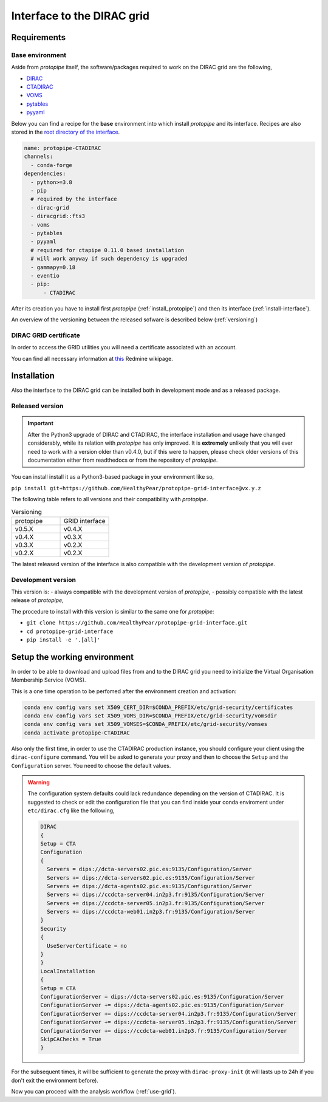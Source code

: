 .. _install-grid:

===========================
Interface to the DIRAC grid
===========================

Requirements
============

.. _base_env_protopipe_CTADIRAC:

Base environment
----------------

Aside from *protopipe* itself,
the software/packages required to work on the DIRAC grid are the following,

- `DIRAC <https://dirac.readthedocs.io/en/latest/>`_
- `CTADIRAC <https://gitlab.cta-observatory.org/cta-computing/dpps/CTADIRAC>`_
- `VOMS <https://italiangrid.github.io/voms/>`_
- `pytables <https://www.pytables.org/>`_
- `pyyaml <https://pyyaml.org/>`_

Below you can find a recipe for the **base** environment into which install *protopipe*
and its interface.  
Recipes are also stored in the `root directory of the interface <https://github.com/HealthyPear/protopipe-grid-interface>`_.

.. code-block:: yaml

  name: protopipe-CTADIRAC
  channels:
    - conda-forge
  dependencies:
    - python>=3.8
    - pip
    # required by the interface
    - dirac-grid
    - diracgrid::fts3
    - voms
    - pytables
    - pyyaml
    # required for ctapipe 0.11.0 based installation
    # will work anyway if such dependency is upgraded
    - gammapy=0.18
    - eventio
    - pip:
        - CTADIRAC

After its creation you have to install first *protopipe* (:ref:`install_protopipe`)
and then its interface (:ref:`install-interface`).

An overview of the versioning between the released sofware is described below (:ref:`versioning`)

DIRAC GRID certificate
----------------------

In order to access the GRID utilities you will need a certificate associated with an
account.

You can find all necessary information at
`this <https://forge.in2p3.fr/projects/cta_dirac/wiki/CTA-DIRAC_Users_Guide#Prerequisites>`_
Redmine wikipage.

.. _install-interface:

Installation
============

Also the interface to the DIRAC grid can be installed both in development mode
and as a released package.

Released version
----------------

.. important::

  After the Python3 upgrade of DIRAC and CTADIRAC,
  the interface installation and usage have changed considerably,
  while its relation with *protopipe* has only improved.
  It is **extremely** unlikely that you will ever need to work with a version older than v0.4.0,
  but if this were to happen, please check older versions of this documentation
  either from readthedocs or from the repository of *protopipe*.

You can install install it as a Python3-based package in your environment like so,

``pip install git+https://github.com/HealthyPear/protopipe-grid-interface@vx.y.z``

The following table refers to all versions and their compatibility with *protopipe*.

.. list-table:: Versioning
    :name: versioning
    :widths: 25 25
    :header-rows: 0

    * - protopipe
      - GRID interface
    * - v0.5.X
      - v0.4.X
    * - v0.4.X
      - v0.3.X
    * - v0.3.X
      - v0.2.X
    * - v0.2.X
      - v0.2.X

The latest released version of the interface is also compatible with
the development version of *protopipe*.

.. _install-grid-dev:

Development version
-------------------

This version is:
- always compatible with the development version of *protopipe*,
- possibly compatible with the latest release of *protopipe*,

The procedure to install with this version is similar to the same one
for *protopipe*:

- ``git clone https://github.com/HealthyPear/protopipe-grid-interface.git``
- ``cd protopipe-grid-interface``
- ``pip install -e '.[all]'``

Setup the working environment
=============================

In order to be able to download and upload files from and to the DIRAC grid
you need to initialize the Virtual Organisation Membership Service (VOMS).

This is a one time operation to be perfomed after the environment creation and activation:

.. code-block:: shell

   conda env config vars set X509_CERT_DIR=$CONDA_PREFIX/etc/grid-security/certificates
   conda env config vars set X509_VOMS_DIR=$CONDA_PREFIX/etc/grid-security/vomsdir
   conda env config vars set X509_VOMSES=$CONDA_PREFIX/etc/grid-security/vomses
   conda activate protopipe-CTADIRAC

Also only the first time, in order to use the CTADIRAC production instance,
you should configure your client using the ``dirac-configure`` command.
You will be asked to generate your proxy and then to choose the ``Setup`` and the ``Configuration`` server.
You need to choose the default values.

.. warning::
  The configuration system defaults could lack redundance depending on the version of CTADIRAC.
  It is suggested to check or edit the configuration file that you can find inside your conda enviroment
  under ``etc/dirac.cfg`` like the following,

  .. code-block::

    DIRAC
    {
    Setup = CTA
    Configuration
    {
      Servers = dips://dcta-servers02.pic.es:9135/Configuration/Server
      Servers += dips://dcta-servers02.pic.es:9135/Configuration/Server
      Servers += dips://dcta-agents02.pic.es:9135/Configuration/Server
      Servers += dips://ccdcta-server04.in2p3.fr:9135/Configuration/Server
      Servers += dips://ccdcta-server05.in2p3.fr:9135/Configuration/Server
      Servers += dips://ccdcta-web01.in2p3.fr:9135/Configuration/Server
    }
    Security
    {
      UseServerCertificate = no
    }
    }
    LocalInstallation
    {
    Setup = CTA
    ConfigurationServer = dips://dcta-servers02.pic.es:9135/Configuration/Server
    ConfigurationServer += dips://dcta-agents02.pic.es:9135/Configuration/Server
    ConfigurationServer += dips://ccdcta-server04.in2p3.fr:9135/Configuration/Server
    ConfigurationServer += dips://ccdcta-server05.in2p3.fr:9135/Configuration/Server
    ConfigurationServer += dips://ccdcta-web01.in2p3.fr:9135/Configuration/Server
    SkipCAChecks = True
    }

For the subsequent times, it will be sufficient to generate the proxy 
with ``dirac-proxy-init`` (it will lasts up to 24h if you don't exit the environment before).

Now you can proceed with the analysis workflow (:ref:`use-grid`).
